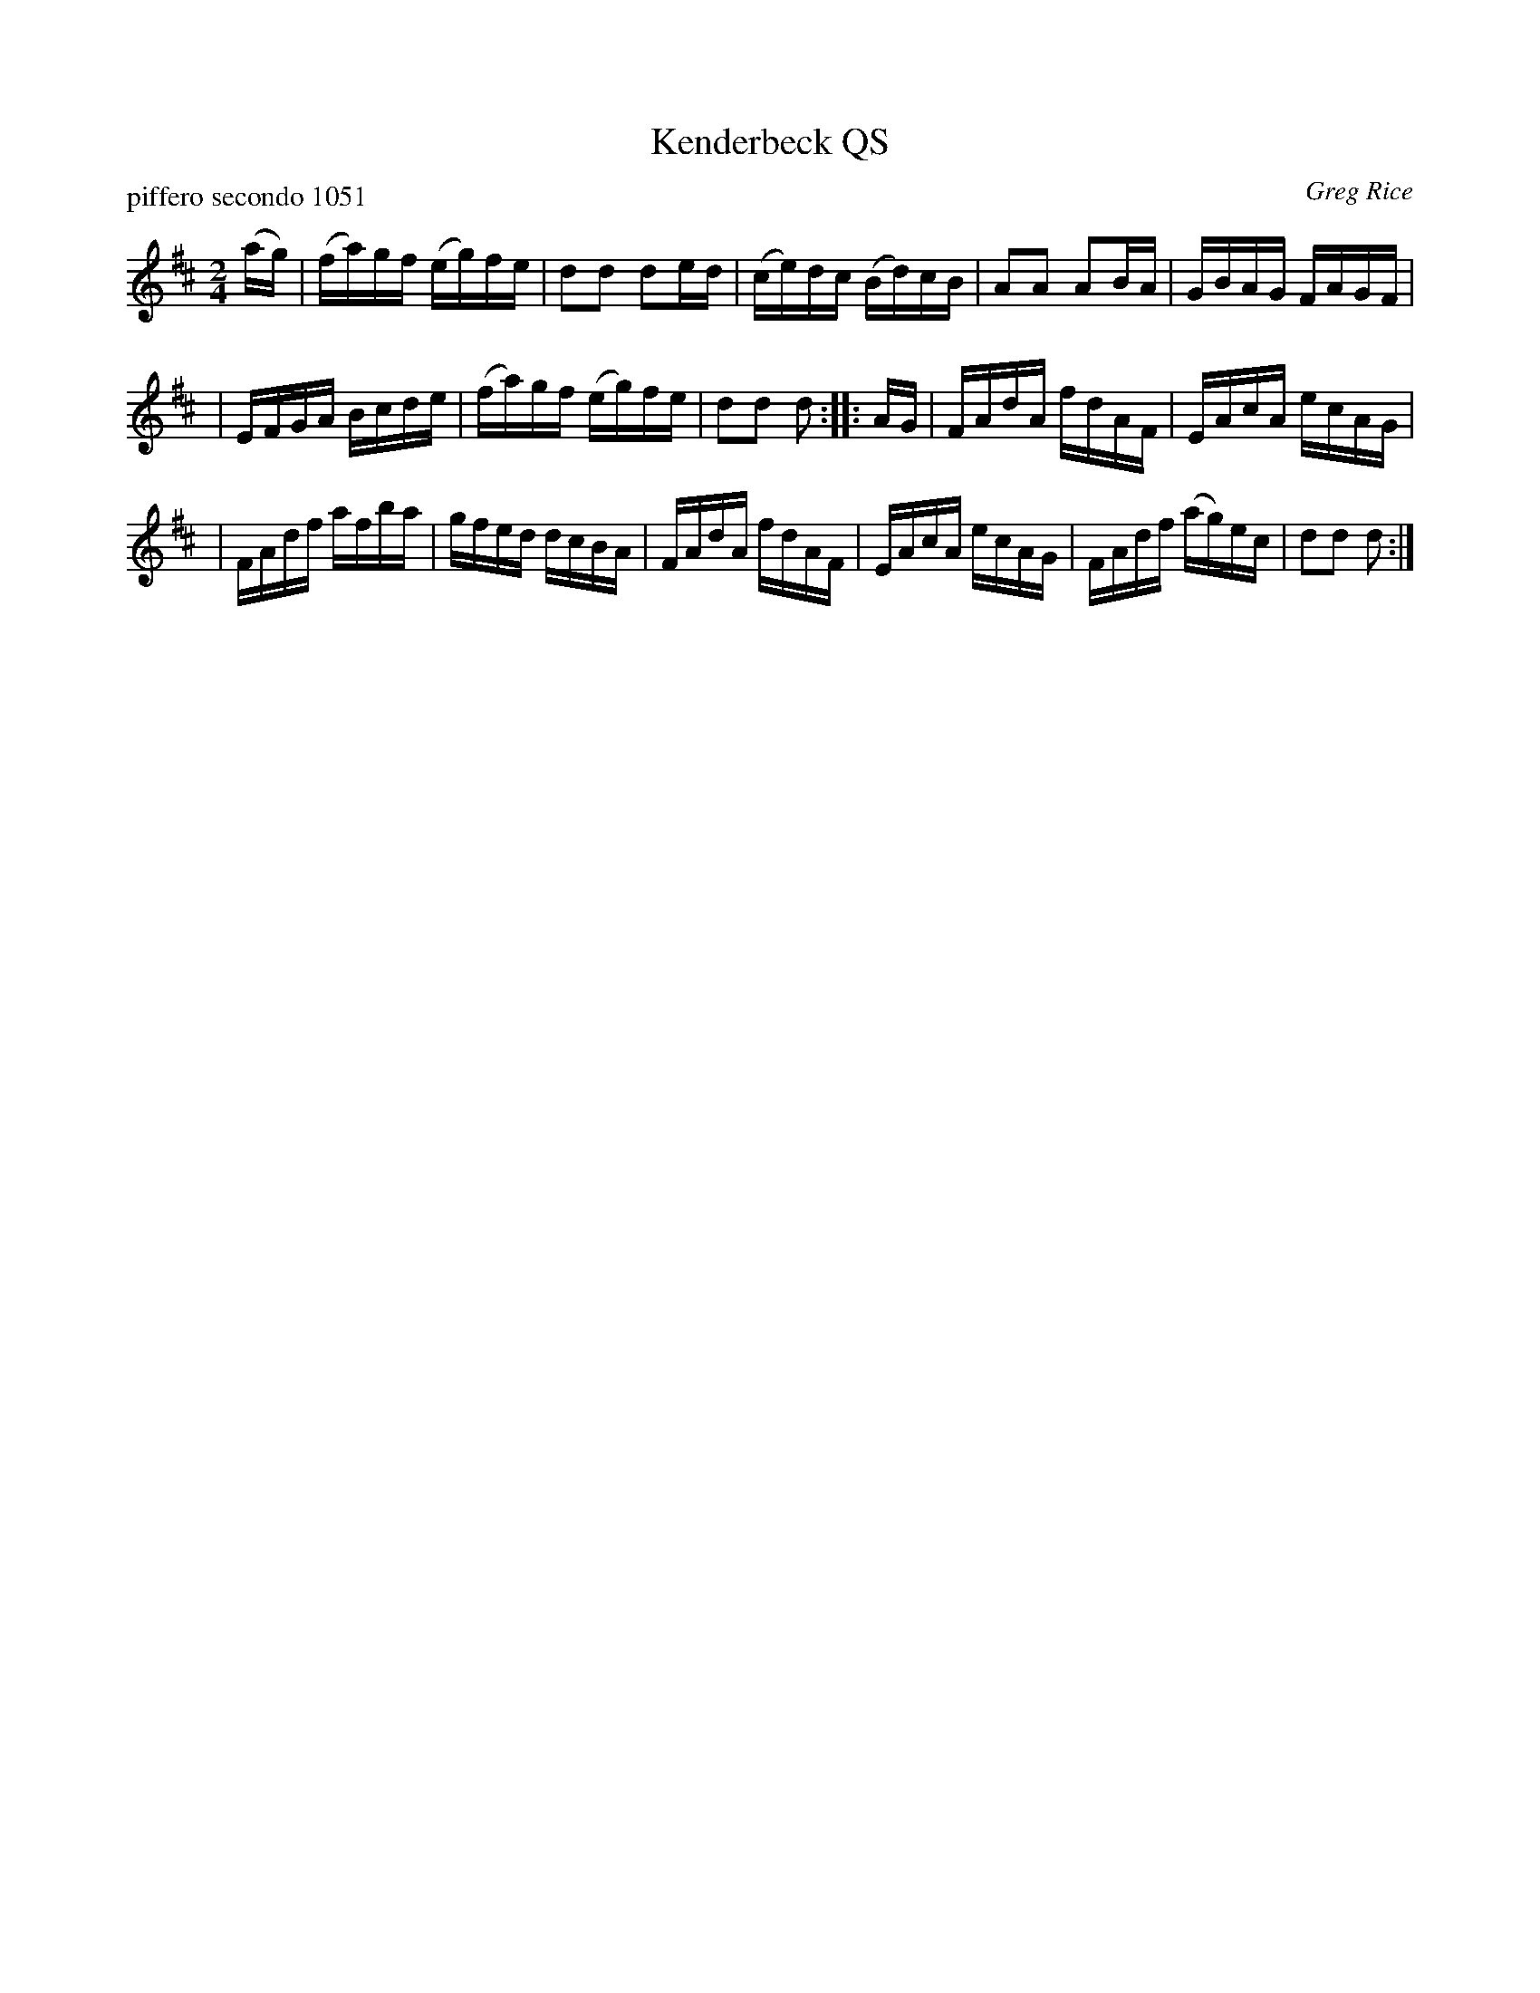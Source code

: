 X: 1
T: Kenderbeck QS
P: piffero secondo 1051
O: Greg Rice
R: quickstep, march, reel
F: http://ancients.sudburymuster.org/mus/ssp/pdf/garfieldF.pdf
Z: 2019 John Chambers <jc:trillian.mit.edu>
M: 2/4
L: 1/16
K: D
(ag) \
| (fa)gf (eg)fe | d2d2 d2ed \
| (ce)dc (Bd)cB | A2A2 A2BA \
| GBAG FAGF |
| EFGA Bcde \
| (fa)gf (eg)fe | d2d2 d2 :: AG \
| FAdA fdAF | EAcA ecAG |
| FAdf afba | gfed dcBA \
| FAdA fdAF | EAcA ecAG \
| FAdf (ag)ec | d2d2 d2 :|

